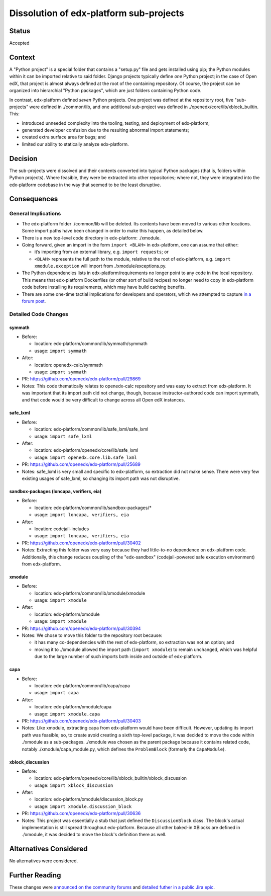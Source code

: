 Dissolution of edx-platform sub-projects
########################################

Status
******

Accepted

Context
*******

A "Python project" is a special folder that contains a "setup.py" file and gets installed using pip; the Python modules within it can be imported relative to said folder. Django projects typically define *one* Python project; in the case of Open edX, that project is almost always defined at the root of the containing repository. Of course, the project can be organized into hierarchial "Python packages", which are just folders containing Python code.

In contrast, edx-platform defined *seven* Python projects. One project was defined at the repository root, five "sub-projects" were defined in ./common/lib, and one additional sub-project was defined in ./openedx/core/lib/xblock_builtin. This:

* introduced unneeded complexity into the tooling, testing, and deployment of edx-platform;
* generated developer confusion due to the resulting abnormal import statements;
* created extra surface area for bugs; and
* limited our ability to statically analyze edx-platform.

Decision
********

The sub-projects were dissolved and their contents converted into typical Python packages (that is, folders within Python projects). Where feasible, they were be extracted into other repositories; where not, they were integrated into the edx-platform codebase in the way that seemed to be the least disruptive.

Consequences
************

General Implications
====================

* The edx-platform folder ./common/lib will be deleted. Its contents have been moved to various other locations. Some import paths have been changed in order to make this happen, as detailed below.

* There is a new top-level code directory in edx-platform: ./xmodule.

* Going forward, given an import in the form ``import <BLAH>`` in edx-platform, one can assume that either:

  * it’s importing from an external library, e.g. ``import requests``; or
  * ``<BLAH>`` represents the full path to the module, relative to the root of edx-platform, e.g. ``import xmodule.exception`` will import from ./xmodule/exceptions.py.

* The Python dependencies lists in edx-platform/requirements no longer point to any code in the local repository. This means that edx-platform Dockerfiles (or other sort of build recipes) no longer need to copy in edx-platform code before installing its requirements, which may have build caching benefits.

* There are some one-time tactial implications for developers and operators, which we attempted to capture `in a forum post <https://discuss.openedx.org/t/breaking-apart-edx-platforms-common-lib-folder/7556#implications-3>`_.

Detailed Code Changes
=====================

symmath
-------

* Before:

  * location: edx-platform/common/lib/symmath/symmath
  * usage: ``import symmath``

* After:

  * location: openedx-calc/symmath
  * usage: ``import symmath``

* PR: https://github.com/openedx/edx-platform/pull/29869

* Notes: This code thematically relates to openedx-calc repository and was easy to extract from edx-platform. It was important that its import path did not change, though, because instructor-authored code can import symmath, and that code would be very difficult to change across all Open edX instances.

safe_lxml
---------

* Before:

  * location: edx-platform/common/lib/safe_lxml/safe_lxml
  * usage: ``import safe_lxml``

* After:

  * location: edx-platform/openedx/core/lib/safe_lxml
  * usage: ``import openedx.core.lib.safe_lxml``

* PR: https://github.com/openedx/edx-platform/pull/25689

* Notes: safe_lxml is very small and specific to edx-platform, so extraction did not make sense. There were very few existing usages of safe_lxml, so changing its import path was not disruptive.

sandbox-packages (loncapa, verifiers, eia)
------------------------------------------

* Before:

  * location: edx-platform/common/lib/sandbox-packages/*
  * usage: ``import loncapa, verifiers, eia``

* After:

  * location: codejail-includes
  * usage: ``import loncapa, verifiers, eia``

* PR: https://github.com/openedx/edx-platform/pull/30402

* Notes: Extracting this folder was very easy because they had little-to-no dependence on edx-platform code. Additionally, this change reduces coupling of the "edx-sandbox" (codejail-powered safe execution environment) from edx-platform.

xmodule
-------

* Before:

  * location: edx-platform/common/lib/xmodule/xmodule
  * usage: ``import xmodule``

* After: 
  
  * location: edx-platform/xmodule
  * usage: ``import xmodule``

* PR: https://github.com/openedx/edx-platform/pull/30394

* Notes: We chose to move this folder to the repository root because:

  * it has many co-dependencies with the rest of edx-platform, so extraction was not an option; and
  * moving it to ./xmodule allowed the import path (``import xmodule``) to remain unchanged, which was helpful due to the large number of such imports both inside and outside of edx-platform.

capa
----

* Before:

  * location: edx-platform/common/lib/capa/capa
  * usage: ``import capa``

* After:

  * location: edx-platform/xmodule/capa
  * usage: ``import xmodule.capa``

* PR: https://github.com/openedx/edx-platform/pull/30403

* Notes: Like xmodule, extracting capa from edx-platform would have been difficult. However, updating its import path was feasible; so, to create avoid creating a sixth top-level package, it was decided to move the code within ./xmodule as a sub-packages. ./xmodule was chosen as the parent package because it contains related code, notably ./xmodule/capa_module.py, which defines the ``ProblemBlock`` (formerly the ``CapaModule``).

xblock_discussion
-----------------

* Before:

  * location: edx-platform/openedx/core/lib/xblock_builtin/xblock_discussion
  * usage: ``import xblock_discussion``

* After:

  * location: edx-platform/xmodule/discussion_block.py
  * usage: ``import xmodule.discussion_block``

* PR: https://github.com/openedx/edx-platform/pull/30636

* Notes: This project was essentially a stub that just defined the ``DiscussionBlock`` class. The block's actual implementation is still spread throughout edx-platform. Because all other baked-in XBlocks are defined in ./xmodule, it was decided to move the block's definition there as well.



Alternatives Considered
***********************

No alternatives were considered.

Further Reading
***************

These changes were `announced on the community forums <https://discuss.openedx.org/t/breaking-apart-edx-platforms-common-lib-folder/7556>`_ and `detailed futher in a public Jira epic <https://openedx.atlassian.net/browse/BOM-2579>`_.
